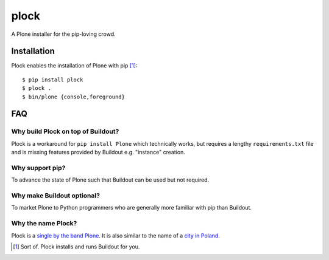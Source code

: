 plock
=====

.. image:: https://travis-ci.org/aclark4life/plock.png?branch=master

A Plone installer for the pip-loving crowd.

.. image:: https://raw.githubusercontent.com/plock/plock/master/Plocktastic.png
    :align: center

Installation
------------

Plock enables the installation of Plone with pip [1]_:

::

    $ pip install plock
    $ plock .
    $ bin/plone {console,foreground}

FAQ
---

Why build Plock on top of Buildout? 
~~~~~~~~~~~~~~~~~~~~~~~~~~~~~~~~~~~

Plock is a workaround for ``pip install Plone`` which technically works, but requires a lengthy ``requirements.txt`` file and is missing features provided by Buildout e.g. "instance" creation.

Why support pip? 
~~~~~~~~~~~~~~~~

To advance the state of Plone such that Buildout can be used but not required.

Why make Buildout optional? 
~~~~~~~~~~~~~~~~~~~~~~~~~~~

To market Plone to Python programmers who are generally more familiar with pip than Buildout.

Why the name Plock?
~~~~~~~~~~~~~~~~~~~

Plock is a `single by the band Plone <http://www.youtube.com/watch?v=IlLzsF61n-8>`_. It is also similar to the name of a `city in Poland <http://en.wikipedia.org/wiki/P%C5%82ock>`_.

.. [1] Sort of. Plock installs and runs Buildout for you.
